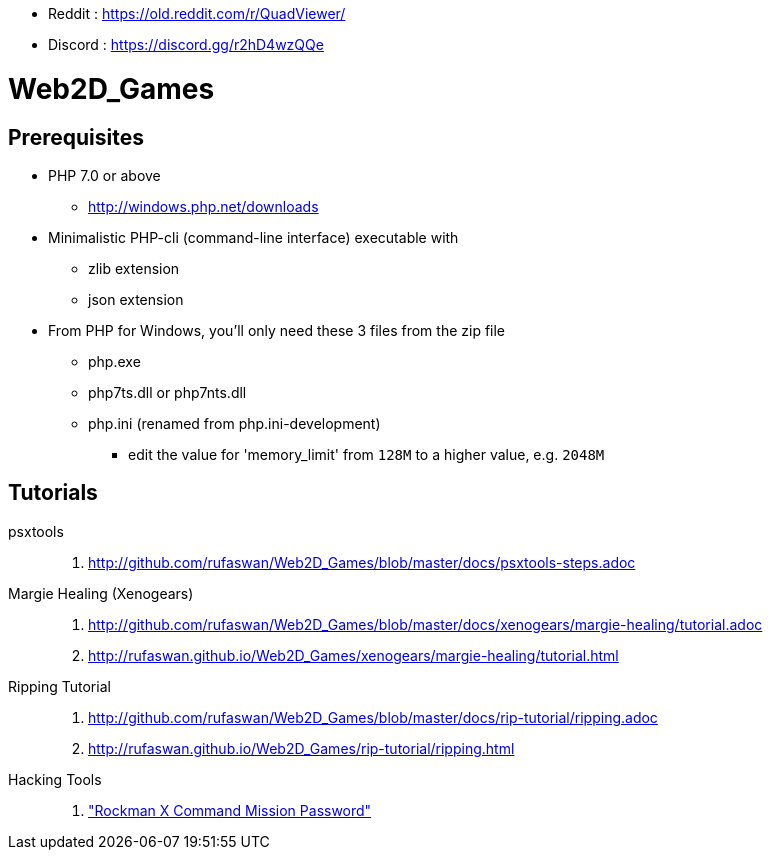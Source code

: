 :ghrepo: http://github.com/rufaswan/Web2D_Games
:ghpage: http://rufaswan.github.io/Web2D_Games

* Reddit  : https://old.reddit.com/r/QuadViewer/
* Discord : https://discord.gg/r2hD4wzQQe

= Web2D_Games

== Prerequisites

* PHP 7.0 or above
** http://windows.php.net/downloads

* Minimalistic PHP-cli (command-line interface) executable with
** zlib extension
** json extension

* From PHP for Windows, you'll only need these 3 files from the zip file
** php.exe
** php7ts.dll or php7nts.dll
** php.ini (renamed from php.ini-development)
*** edit the value for 'memory_limit' from `128M` to a higher value, e.g. `2048M`

== Tutorials

psxtools::
. {ghrepo}/blob/master/docs/psxtools-steps.adoc

Margie Healing (Xenogears)::
. {ghrepo}/blob/master/docs/xenogears/margie-healing/tutorial.adoc
. {ghpage}/xenogears/margie-healing/tutorial.html

Ripping Tutorial::
. {ghrepo}/blob/master/docs/rip-tutorial/ripping.adoc
. {ghpage}/rip-tutorial/ripping.html

Hacking Tools::
. {ghpage}/rockx_cmd_pass/passfind.html["Rockman X Command Mission Password"]
